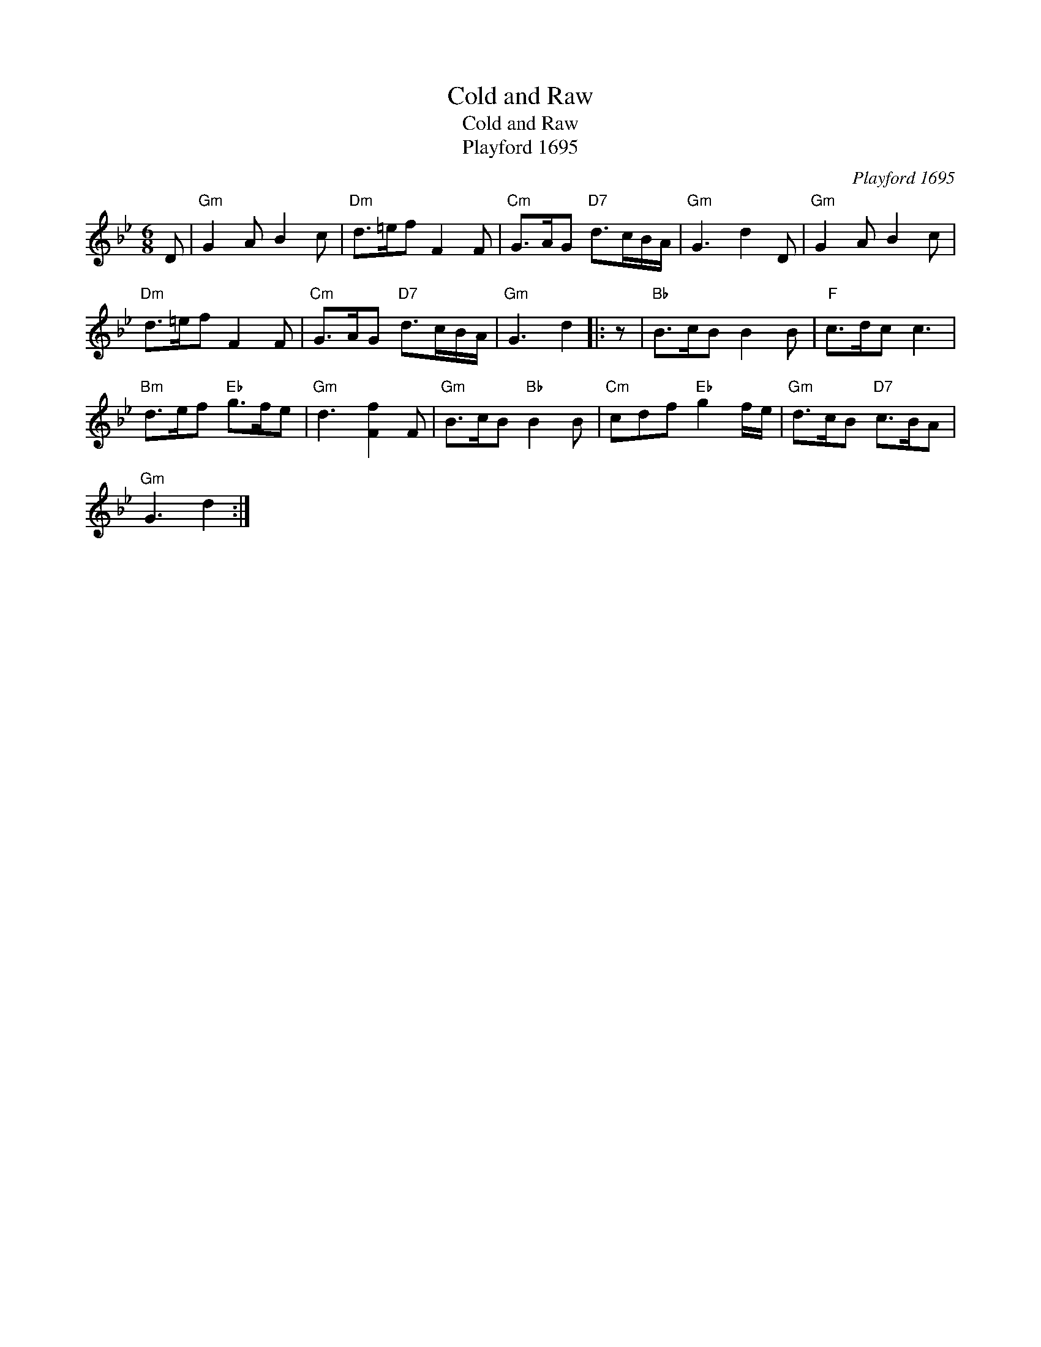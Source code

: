 X:1
T:Cold and Raw
T:Cold and Raw
T:Playford 1695
C:Playford 1695
L:1/8
M:6/8
K:Gmin
V:1 treble 
V:1
 D |"Gm" G2 A B2 c |"Dm" d>=ef F2 F |"Cm" G>AG"D7" d>cB/A/ |"Gm" G3 d2 D |"Gm" G2 A B2 c | %6
"Dm" d>=ef F2 F |"Cm" G>AG"D7" d>cB/A/ |"Gm" G3 d2 |: z |"Bb" B>cB B2 B |"F" c>dc c3 | %12
"Bm" d>ef"Eb" g>fe |"Gm" d3 [Ff]2 F |"Gm" B>cB"Bb" B2 B |"Cm" cdf"Eb" g2 f/e/ |"Gm" d>cB"D7" c>BA | %17
"Gm" G3 d2 :| %18

